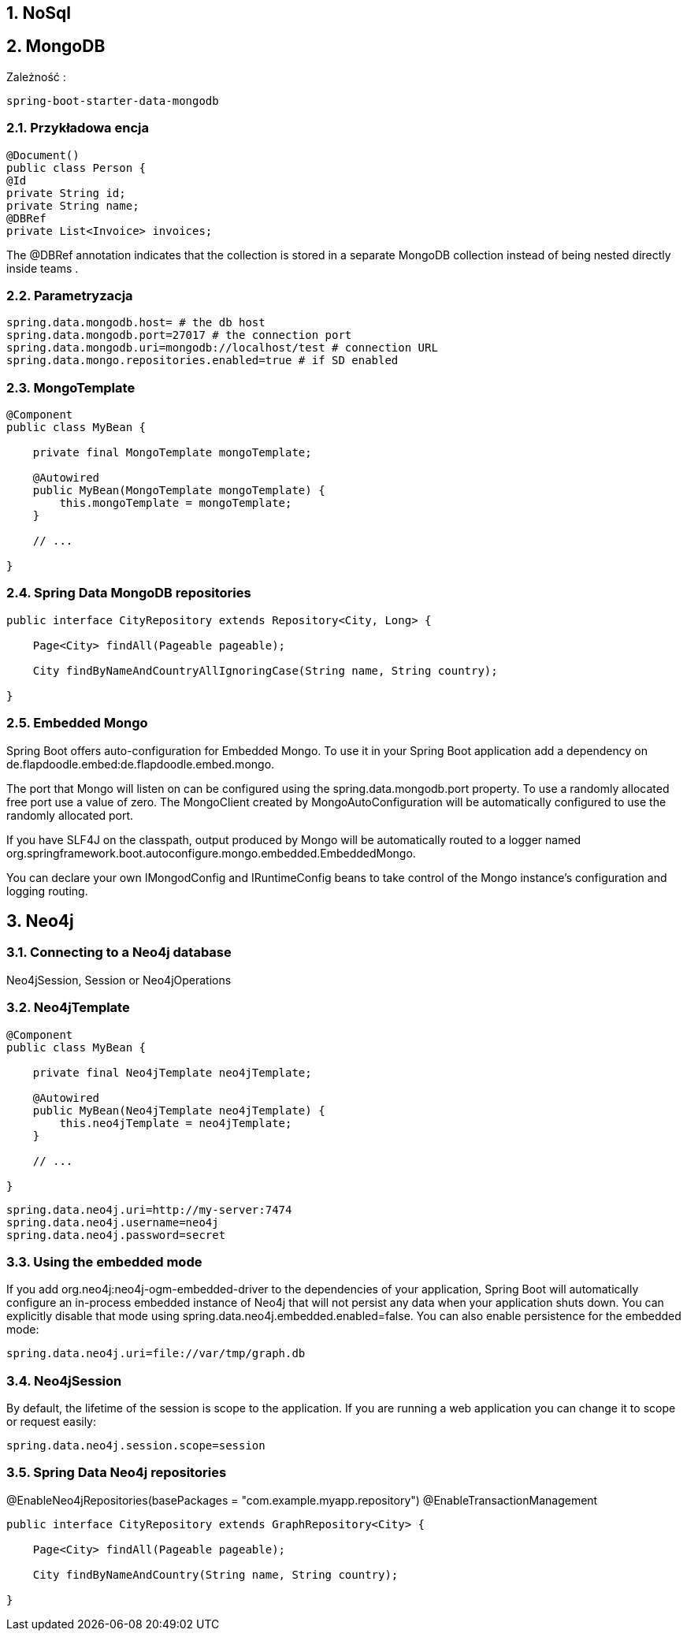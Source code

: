 :numbered:
:icons: font
:pagenums:
:imagesdir: images
:iconsdir: ./icons
:stylesdir: ./styles
:scriptsdir: ./js

:image-link: https://pbs.twimg.com/profile_images/425289501980639233/tUWf7KiC.jpeg
ifndef::sourcedir[:sourcedir: ./src/main/java/]
ifndef::resourcedir[:resourcedir: ./src/main/resources/]
ifndef::imgsdir[:imgsdir: ./../images]
:source-highlighter: coderay

== NoSql

== MongoDB

Zależność : 

----
spring-boot-starter-data-mongodb             
----


=== Przykładowa encja

[source,java]
----
@Document()
public class Person {
@Id
private String id;
private String name;
@DBRef
private List<Invoice> invoices;
----

The @DBRef annotation indicates that the collection is stored in a separate
MongoDB collection instead of being nested directly inside teams .


=== Parametryzacja

----
spring.data.mongodb.host= # the db host
spring.data.mongodb.port=27017 # the connection port
spring.data.mongodb.uri=mongodb://localhost/test # connection URL
spring.data.mongo.repositories.enabled=true # if SD enabled
----

===  MongoTemplate

----
@Component
public class MyBean {

    private final MongoTemplate mongoTemplate;

    @Autowired
    public MyBean(MongoTemplate mongoTemplate) {
        this.mongoTemplate = mongoTemplate;
    }

    // ...

}
----

=== Spring Data MongoDB repositories

----
public interface CityRepository extends Repository<City, Long> {

    Page<City> findAll(Pageable pageable);

    City findByNameAndCountryAllIgnoringCase(String name, String country);

}
----


=== Embedded Mongo

Spring Boot offers auto-configuration for Embedded Mongo. To use it in your Spring Boot application add a dependency on de.flapdoodle.embed:de.flapdoodle.embed.mongo.

The port that Mongo will listen on can be configured using the spring.data.mongodb.port property. To use a randomly allocated free port use a value of zero. The MongoClient created by MongoAutoConfiguration will be automatically configured to use the randomly allocated port.

If you have SLF4J on the classpath, output produced by Mongo will be automatically routed to a logger named org.springframework.boot.autoconfigure.mongo.embedded.EmbeddedMongo.

You can declare your own IMongodConfig and IRuntimeConfig beans to take control of the Mongo instance’s configuration and logging routing.



== Neo4j

=== Connecting to a Neo4j database

Neo4jSession, Session or Neo4jOperations 

=== Neo4jTemplate

----
@Component
public class MyBean {

    private final Neo4jTemplate neo4jTemplate;

    @Autowired
    public MyBean(Neo4jTemplate neo4jTemplate) {
        this.neo4jTemplate = neo4jTemplate;
    }

    // ...

}

----

----
spring.data.neo4j.uri=http://my-server:7474
spring.data.neo4j.username=neo4j
spring.data.neo4j.password=secret
----

=== Using the embedded mode


If you add org.neo4j:neo4j-ogm-embedded-driver to the dependencies of your application, Spring Boot will automatically configure an in-process embedded instance of Neo4j that will not persist any data when your application shuts down. You can explicitly disable that mode using spring.data.neo4j.embedded.enabled=false. You can also enable persistence for the embedded mode:

    spring.data.neo4j.uri=file://var/tmp/graph.db
    

=== Neo4jSession

By default, the lifetime of the session is scope to the application. If you are running a web application you can change it to scope or request easily:

    spring.data.neo4j.session.scope=session
    

===  Spring Data Neo4j repositories

@EnableNeo4jRepositories(basePackages = "com.example.myapp.repository")
@EnableTransactionManagement

----
public interface CityRepository extends GraphRepository<City> {

    Page<City> findAll(Pageable pageable);

    City findByNameAndCountry(String name, String country);

}
----
